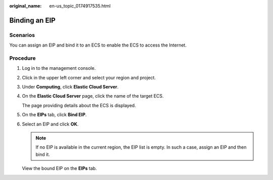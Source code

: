 :original_name: en-us_topic_0174917535.html

.. _en-us_topic_0174917535:

Binding an EIP
==============

Scenarios
---------

You can assign an EIP and bind it to an ECS to enable the ECS to access the Internet.

Procedure
---------

#. Log in to the management console.

#. Click |image1| in the upper left corner and select your region and project.

#. Under **Computing**, click **Elastic Cloud Server**.

#. On the **Elastic Cloud Server** page, click the name of the target ECS.

   The page providing details about the ECS is displayed.

#. On the **EIPs** tab, click **Bind EIP**.

#. Select an EIP and click **OK**.

   .. note::

      If no EIP is available in the current region, the EIP list is empty. In such a case, assign an EIP and then bind it.

   View the bound EIP on the **EIPs** tab.

.. |image1| image:: /_static/images/en-us_image_0210779229.png
